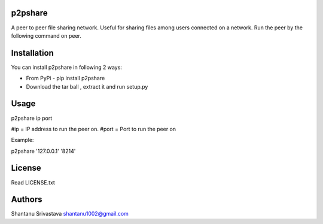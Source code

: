 --------
p2pshare
--------

A peer to peer file sharing network. Useful for sharing files among users connected on a network. 
Run the peer by the following command on peer.  

------------
Installation
------------
You can install p2pshare in following 2 ways:

- From PyPi - pip install p2pshare
- Download the tar ball , extract it and run setup.py

-----
Usage
-----

p2pshare ip port 

#ip = IP address to run the peer on. 
#port = Port to run the peer on 

Example:

p2pshare '127.0.0.1' '8214'

-------
License
-------

Read LICENSE.txt


-------
Authors
-------

Shantanu Srivastava
shantanu1002@gmail.com
